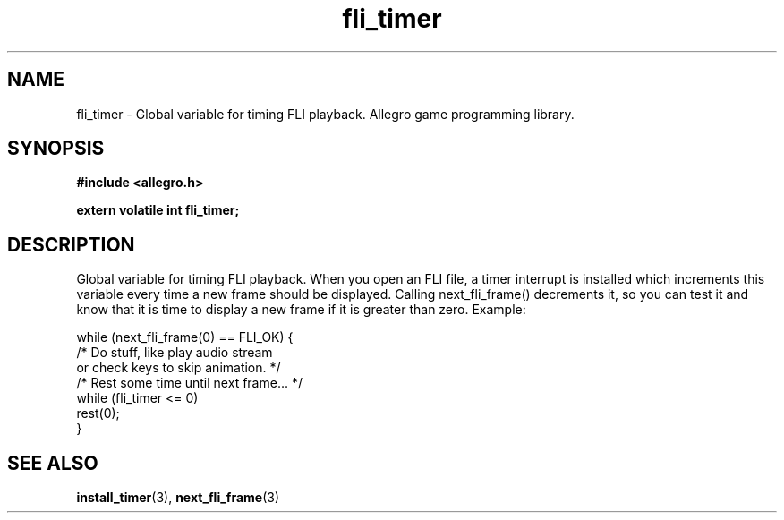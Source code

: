 .\" Generated by the Allegro makedoc utility
.TH fli_timer 3 "version 4.4.3" "Allegro" "Allegro manual"
.SH NAME
fli_timer \- Global variable for timing FLI playback. Allegro game programming library.\&
.SH SYNOPSIS
.B #include <allegro.h>

.sp
.B extern volatile int fli_timer;
.SH DESCRIPTION
Global variable for timing FLI playback. When you open an FLI file, a 
timer interrupt is installed which increments this variable every time a 
new frame should be displayed. Calling next_fli_frame() decrements it, so 
you can test it and know that it is time to display a new frame if it is 
greater than zero. Example:

.nf
   while (next_fli_frame(0) == FLI_OK) {
      /* Do stuff, like play audio stream
         or check keys to skip animation. */
      /* Rest some time until next frame... */
      while (fli_timer <= 0)
         rest(0);
   }
.fi



.SH SEE ALSO
.BR install_timer (3),
.BR next_fli_frame (3)
